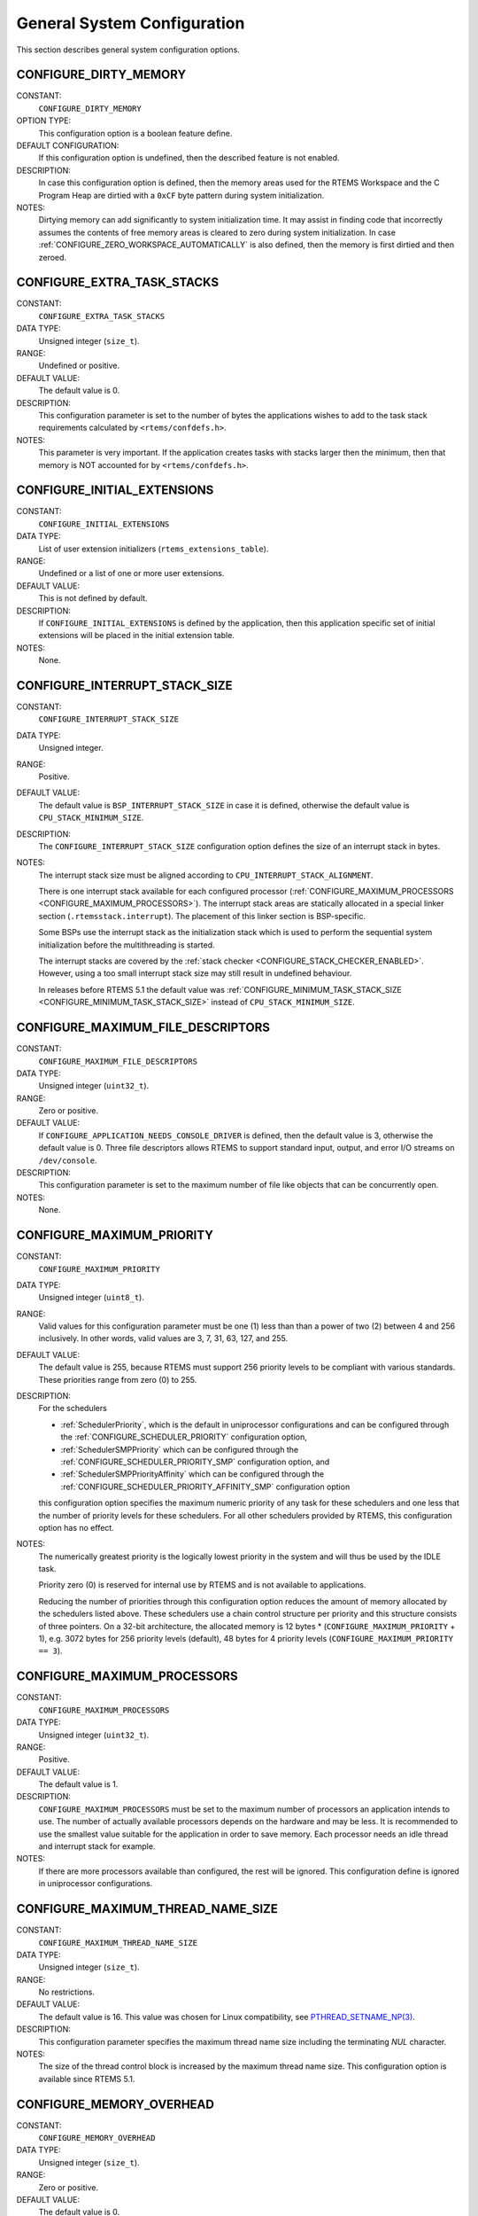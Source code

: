 .. SPDX-License-Identifier: CC-BY-SA-4.0

.. Copyright (C) 1988, 2008 On-Line Applications Research Corporation (OAR)

General System Configuration
============================

This section describes general system configuration options.

.. index:: CONFIGURE_DIRTY_MEMORY

.. _CONFIGURE_DIRTY_MEMORY:

CONFIGURE_DIRTY_MEMORY
----------------------

CONSTANT:
    ``CONFIGURE_DIRTY_MEMORY``

OPTION TYPE:
    This configuration option is a boolean feature define.

DEFAULT CONFIGURATION:
    If this configuration option is undefined, then the described feature is not
    enabled.

DESCRIPTION:
    In case this configuration option is defined, then the memory areas used for
    the RTEMS Workspace and the C Program Heap are dirtied with a ``0xCF`` byte
    pattern during system initialization.

NOTES:
    Dirtying memory can add significantly to system initialization time.  It may
    assist in finding code that incorrectly assumes the contents of free memory
    areas is cleared to zero during system initialization.  In case
    :ref:`CONFIGURE_ZERO_WORKSPACE_AUTOMATICALLY` is also defined, then the
    memory is first dirtied and then zeroed.

.. index:: CONFIGURE_EXTRA_TASK_STACKS
.. index:: memory for task tasks

.. _CONFIGURE_EXTRA_TASK_STACKS:

CONFIGURE_EXTRA_TASK_STACKS
---------------------------

CONSTANT:
    ``CONFIGURE_EXTRA_TASK_STACKS``

DATA TYPE:
    Unsigned integer (``size_t``).

RANGE:
    Undefined or positive.

DEFAULT VALUE:
    The default value is 0.

DESCRIPTION:
    This configuration parameter is set to the number of bytes the applications
    wishes to add to the task stack requirements calculated by
    ``<rtems/confdefs.h>``.

NOTES:
    This parameter is very important.  If the application creates tasks with
    stacks larger then the minimum, then that memory is NOT accounted for by
    ``<rtems/confdefs.h>``.

.. index:: CONFIGURE_INITIAL_EXTENSIONS

.. _CONFIGURE_INITIAL_EXTENSIONS:

CONFIGURE_INITIAL_EXTENSIONS
----------------------------

CONSTANT:
    ``CONFIGURE_INITIAL_EXTENSIONS``

DATA TYPE:
    List of user extension initializers (``rtems_extensions_table``).

RANGE:
    Undefined or a list of one or more user extensions.

DEFAULT VALUE:
    This is not defined by default.

DESCRIPTION:
    If ``CONFIGURE_INITIAL_EXTENSIONS`` is defined by the application, then
    this application specific set of initial extensions will be placed in the
    initial extension table.

NOTES:
    None.

.. index:: CONFIGURE_INTERRUPT_STACK_SIZE
.. index:: interrupt stack size

.. _CONFIGURE_INTERRUPT_STACK_SIZE:

CONFIGURE_INTERRUPT_STACK_SIZE
------------------------------

CONSTANT:
    ``CONFIGURE_INTERRUPT_STACK_SIZE``

DATA TYPE:
    Unsigned integer.

RANGE:
    Positive.

DEFAULT VALUE:
    The default value is ``BSP_INTERRUPT_STACK_SIZE`` in case it is defined,
    otherwise the default value is ``CPU_STACK_MINIMUM_SIZE``.

DESCRIPTION:
    The ``CONFIGURE_INTERRUPT_STACK_SIZE`` configuration option defines the
    size of an interrupt stack in bytes.

NOTES:
    The interrupt stack size must be aligned according to
    ``CPU_INTERRUPT_STACK_ALIGNMENT``.

    There is one interrupt stack available for each configured processor
    (:ref:`CONFIGURE_MAXIMUM_PROCESSORS <CONFIGURE_MAXIMUM_PROCESSORS>`).  The
    interrupt stack areas are statically allocated in a special linker section
    (``.rtemsstack.interrupt``).  The placement of this linker section is
    BSP-specific.

    Some BSPs use the interrupt stack as the initialization stack which is used
    to perform the sequential system initialization before the multithreading
    is started.

    The interrupt stacks are covered by the :ref:`stack checker
    <CONFIGURE_STACK_CHECKER_ENABLED>`.  However, using a too small interrupt
    stack size may still result in undefined behaviour.

    In releases before RTEMS 5.1 the default value was
    :ref:`CONFIGURE_MINIMUM_TASK_STACK_SIZE
    <CONFIGURE_MINIMUM_TASK_STACK_SIZE>` instead of ``CPU_STACK_MINIMUM_SIZE``.

.. index:: CONFIGURE_MAXIMUM_FILE_DESCRIPTORS
.. index:: maximum file descriptors

.. _CONFIGURE_MAXIMUM_FILE_DESCRIPTORS:

CONFIGURE_MAXIMUM_FILE_DESCRIPTORS
----------------------------------

CONSTANT:
    ``CONFIGURE_MAXIMUM_FILE_DESCRIPTORS``

DATA TYPE:
    Unsigned integer (``uint32_t``).

RANGE:
    Zero or positive.

DEFAULT VALUE:
    If ``CONFIGURE_APPLICATION_NEEDS_CONSOLE_DRIVER`` is defined, then the
    default value is 3, otherwise the default value is 0.  Three file
    descriptors allows RTEMS to support standard input, output, and error I/O
    streams on ``/dev/console``.

DESCRIPTION:
    This configuration parameter is set to the maximum number of file like
    objects that can be concurrently open.

NOTES:
    None.

.. index:: CONFIGURE_MAXIMUM_PRIORITY
.. index:: maximum priority
.. index:: number of priority levels

.. _CONFIGURE_MAXIMUM_PRIORITY:

CONFIGURE_MAXIMUM_PRIORITY
--------------------------

CONSTANT:
    ``CONFIGURE_MAXIMUM_PRIORITY``

DATA TYPE:
    Unsigned integer (``uint8_t``).

RANGE:
    Valid values for this configuration parameter must be one (1) less than
    than a power of two (2) between 4 and 256 inclusively.  In other words,
    valid values are 3, 7, 31, 63, 127, and 255.

DEFAULT VALUE:
    The default value is 255, because RTEMS must support 256 priority levels to
    be compliant with various standards. These priorities range from zero (0)
    to 255.

DESCRIPTION:
    For the schedulers

    * :ref:`SchedulerPriority`, which is the default in uniprocessor
      configurations and can be configured through the
      :ref:`CONFIGURE_SCHEDULER_PRIORITY` configuration option,

    * :ref:`SchedulerSMPPriority` which can be configured through the
      :ref:`CONFIGURE_SCHEDULER_PRIORITY_SMP` configuration option, and

    * :ref:`SchedulerSMPPriorityAffinity` which can be configured through the
      :ref:`CONFIGURE_SCHEDULER_PRIORITY_AFFINITY_SMP` configuration option

    this configuration option specifies the maximum numeric priority of any task
    for these schedulers and one less that the number of priority levels for
    these schedulers.  For all other schedulers provided by RTEMS, this
    configuration option has no effect.

NOTES:
    The numerically greatest priority is the logically lowest priority in the
    system and will thus be used by the IDLE task.

    Priority zero (0) is reserved for internal use by RTEMS and is not available
    to applications.

    Reducing the number of priorities through this configuration option reduces
    the amount of memory allocated by the schedulers listed above.  These
    schedulers use a chain control structure per priority and this structure
    consists of three pointers.  On a 32-bit architecture, the allocated memory
    is 12 bytes * (``CONFIGURE_MAXIMUM_PRIORITY`` + 1), e.g. 3072 bytes for 256
    priority levels (default), 48 bytes for 4 priority levels
    (``CONFIGURE_MAXIMUM_PRIORITY == 3``).

.. index:: CONFIGURE_MAXIMUM_PROCESSORS

.. _CONFIGURE_MAXIMUM_PROCESSORS:

CONFIGURE_MAXIMUM_PROCESSORS
----------------------------

CONSTANT:
    ``CONFIGURE_MAXIMUM_PROCESSORS``

DATA TYPE:
    Unsigned integer (``uint32_t``).

RANGE:
    Positive.

DEFAULT VALUE:
    The default value is 1.

DESCRIPTION:
    ``CONFIGURE_MAXIMUM_PROCESSORS`` must be set to the maximum number of
    processors an application intends to use.  The number of actually available
    processors depends on the hardware and may be less.  It is recommended to
    use the smallest value suitable for the application in order to save
    memory.  Each processor needs an idle thread and interrupt stack for
    example.

NOTES:
    If there are more processors available than configured, the rest will be
    ignored.  This configuration define is ignored in uniprocessor
    configurations.

.. index:: CONFIGURE_MAXIMUM_THREAD_NAME_SIZE
.. index:: maximum thread name size

.. _CONFIGURE_MAXIMUM_THREAD_NAME_SIZE:

CONFIGURE_MAXIMUM_THREAD_NAME_SIZE
----------------------------------

CONSTANT:
    ``CONFIGURE_MAXIMUM_THREAD_NAME_SIZE``

DATA TYPE:
    Unsigned integer (``size_t``).

RANGE:
    No restrictions.

DEFAULT VALUE:
    The default value is 16.  This value was chosen for Linux compatibility,
    see
    `PTHREAD_SETNAME_NP(3) <http://man7.org/linux/man-pages/man3/pthread_setname_np.3.html>`_.

DESCRIPTION:
    This configuration parameter specifies the maximum thread name size
    including the terminating `NUL` character.

NOTES:
    The size of the thread control block is increased by the maximum thread name
    size.  This configuration option is available since RTEMS 5.1.

.. index:: CONFIGURE_MEMORY_OVERHEAD

.. _CONFIGURE_MEMORY_OVERHEAD:

CONFIGURE_MEMORY_OVERHEAD
-------------------------

CONSTANT:
    ``CONFIGURE_MEMORY_OVERHEAD``

DATA TYPE:
    Unsigned integer (``size_t``).

RANGE:
    Zero or positive.

DEFAULT VALUE:
    The default value is 0.

DESCRIPTION:
    This parameter is set to the number of kilobytes the application wishes to
    add to the requirements calculated by ``<rtems/confdefs.h>``.

NOTES:
    This configuration parameter should only be used when it is suspected that
    a bug in ``<rtems/confdefs.h>`` has resulted in an underestimation.
    Typically the memory allocation will be too low when an application does
    not account for all message queue buffers or task stacks.

.. index:: CONFIGURE_MESSAGE_BUFFER_MEMORY
.. index:: configure message queue buffer memory
.. index:: CONFIGURE_MESSAGE_BUFFERS_FOR_QUEUE
.. index:: memory for a single message queue's buffers

.. _CONFIGURE_MESSAGE_BUFFER_MEMORY:

CONFIGURE_MESSAGE_BUFFER_MEMORY
-------------------------------

CONSTANT:
    ``CONFIGURE_MESSAGE_BUFFER_MEMORY``

DATA TYPE:
    integer summation macro

RANGE:
    undefined (zero) or calculation resulting in a positive integer

DEFAULT VALUE:
    The default value is zero.

DESCRIPTION:
    The value of this configuration option defines the number of bytes
    resereved for message queue buffers in the RTEMS Workspace.

NOTES:
    The configuration options :ref:`CONFIGURE_MAXIMUM_MESSAGE_QUEUES` and
    :ref:`CONFIGURE_MAXIMUM_POSIX_MESSAGE_QUEUES` define only how many message
    queues can be created by the application.  The memory for the message
    buffers is configured by this option.  For each message queue you have to
    reserve some memory for the message buffers.  The size dependes on the
    maximum number of pending messages and the maximum size of the messages of
    a message queue.  Use the ``CONFIGURE_MESSAGE_BUFFERS_FOR_QUEUE()`` macro
    to specify the message buffer memory for each message queue and sum them up
    to define the value for ``CONFIGURE_MAXIMUM_MESSAGE_QUEUES``.

    The interface for the ``CONFIGURE_MESSAGE_BUFFERS_FOR_QUEUE()`` help
    macro is as follows:

    .. code-block:: c

        CONFIGURE_MESSAGE_BUFFERS_FOR_QUEUE( max_messages, max_msg_size )

    Where ``max_messages`` is the maximum number of pending messages and
    ``max_msg_size`` is the maximum size in bytes of the messages of the
    corresponding message queue.  Both parameters shall be compile time
    constants.  Not using this help macro (e.g. just using
    ``max_messages * max_msg_size``) may result in an underestimate of the
    RTEMS Workspace size.

    The following example illustrates how the
    `CONFIGURE_MESSAGE_BUFFERS_FOR_QUEUE()` help macro can be used to assist in
    calculating the message buffer memory required.  In this example, there are
    two message queues used in this application.  The first message queue has a
    maximum of 24 pending messages with the message structure defined by the
    type ``one_message_type``.  The other message queue has a maximum of 500
    pending messages with the message structure defined by the type
    ``other_message_type``.

    .. code-block:: c

        #define CONFIGURE_MESSAGE_BUFFER_MEMORY ( \
            CONFIGURE_MESSAGE_BUFFERS_FOR_QUEUE( \
              24, \
              sizeof( one_message_type ) \
            ) \
            + CONFIGURE_MESSAGE_BUFFERS_FOR_QUEUE( \
              500, \
              sizeof( other_message_type ) \
            ) \
          )

.. index:: CONFIGURE_MICROSECONDS_PER_TICK
.. index:: tick quantum

.. _CONFIGURE_MICROSECONDS_PER_TICK:

CONFIGURE_MICROSECONDS_PER_TICK
-------------------------------

CONSTANT:
    ``CONFIGURE_MICROSECONDS_PER_TICK``

DATA TYPE:
    Unsigned integer (``uint32_t``).

RANGE:
    Positive.

DEFAULT VALUE:
    This is not defined by default. When not defined, the clock tick quantum is
    configured to be 10,000 microseconds which is ten (10) milliseconds.

DESCRIPTION:
    This constant is  used to specify the length of time between clock ticks.

    When the clock tick quantum value is too low, the system will spend so much
    time processing clock ticks that it does not have processing time available
    to perform application work. In this case, the system will become
    unresponsive.

    The lowest practical time quantum varies widely based upon the speed of the
    target hardware and the architectural overhead associated with
    interrupts. In general terms, you do not want to configure it lower than is
    needed for the application.

    The clock tick quantum should be selected such that it all blocking and
    delay times in the application are evenly divisible by it. Otherwise,
    rounding errors will be introduced which may negatively impact the
    application.

NOTES:
    This configuration parameter has no impact if the Clock Tick Device driver
    is not configured.

    There may be BSP specific limits on the resolution or maximum value of a
    clock tick quantum.

.. index:: CONFIGURE_MINIMUM_TASK_STACK_SIZE
.. index:: minimum task stack size

.. _CONFIGURE_MINIMUM_TASK_STACK_SIZE:

CONFIGURE_MINIMUM_TASK_STACK_SIZE
---------------------------------

CONSTANT:
    ``CONFIGURE_MINIMUM_TASK_STACK_SIZE``

DATA TYPE:
    Unsigned integer (``uint32_t``).

RANGE:
    Positive.

DEFAULT VALUE:
    The default value is architecture-specific.

DESCRIPTION:
    This configuration parameter defines the minimum stack size in bytes for
    every user task or thread in the system.

NOTES:
    Adjusting this parameter should be done with caution.  Examining the actual
    stack usage using the stack checker usage reporting facility is recommended
    (see also :ref:`CONFIGURE_STACK_CHECKER_ENABLED <CONFIGURE_STACK_CHECKER_ENABLED>`).

    This parameter can be used to lower the minimum from that recommended. This
    can be used in low memory systems to reduce memory consumption for
    stacks. However, this must be done with caution as it could increase the
    possibility of a blown task stack.

    This parameter can be used to increase the minimum from that
    recommended. This can be used in higher memory systems to reduce the risk
    of stack overflow without performing analysis on actual consumption.

    By default, this configuration parameter defines also the minimum stack
    size of POSIX threads.  This can be changed with the
    :ref:`CONFIGURE_MINIMUM_POSIX_THREAD_STACK_SIZE <CONFIGURE_MINIMUM_POSIX_THREAD_STACK_SIZE>`
    configuration option.

    In releases before RTEMS 5.1 the ``CONFIGURE_MINIMUM_TASK_STACK_SIZE`` was
    used to define the default value of :ref:`CONFIGURE_INTERRUPT_STACK_SIZE
    <CONFIGURE_INTERRUPT_STACK_SIZE>`.

.. index:: CONFIGURE_STACK_CHECKER_ENABLED

.. _CONFIGURE_STACK_CHECKER_ENABLED:

CONFIGURE_STACK_CHECKER_ENABLED
-------------------------------

CONSTANT:
    ``CONFIGURE_STACK_CHECKER_ENABLED``

OPTION TYPE:
    This configuration option is a boolean feature define.

DEFAULT CONFIGURATION:
    If this configuration option is undefined, then the described feature is not
    enabled.

DESCRIPTION:
    In case this configuration option is defined, then the stack checker is
    enabled.

NOTES:
    The stack checker performs run-time stack bounds checking.  This increases
    the time required to create tasks as well as adding overhead to each context
    switch.

    In 4.9 and older, this configuration option was named ``STACK_CHECKER_ON``.

.. index:: CONFIGURE_TICKS_PER_TIMESLICE
.. index:: ticks per timeslice

.. _CONFIGURE_TICKS_PER_TIMESLICE:

CONFIGURE_TICKS_PER_TIMESLICE
-----------------------------

CONSTANT:
    ``CONFIGURE_TICKS_PER_TIMESLICE``

DATA TYPE:
    Unsigned integer (``uint32_t``).

RANGE:
    Positive.

DEFAULT VALUE:
    The default value is 50.

DESCRIPTION:
    This configuration parameter specifies the length of the timeslice quantum
    in ticks for each task.

NOTES:
    This configuration parameter has no impact if the Clock Tick Device driver
    is not configured.

.. index:: CONFIGURE_UNIFIED_WORK_AREAS
.. index:: unified work areas
.. index:: separate work areas
.. index:: RTEMS Workspace
.. index:: C Program Heap

.. _CONFIGURE_UNIFIED_WORK_AREAS:

CONFIGURE_UNIFIED_WORK_AREAS
----------------------------

CONSTANT:
    ``CONFIGURE_UNIFIED_WORK_AREAS``

OPTION TYPE:
    This configuration option is a boolean feature define.

DEFAULT CONFIGURATION:
    If this configuration option is undefined, then there will be separate memory
    pools for the RTEMS Workspace and C Program Heap.

DESCRIPTION:
    In case this configuration option is defined, then the RTEMS Workspace and
    the C Program Heap will be one pool of memory.

NOTES:
    Having separate pools does have some advantages in the event a task blows a
    stack or writes outside its memory area. However, in low memory systems the
    overhead of the two pools plus the potential for unused memory in either
    pool is very undesirable.

    In high memory environments, this is desirable when you want to use the
    :ref:`ConfigUnlimitedObjects` option.  You will be able to create objects
    until you run out of all available memory rather then just until you run out
    of RTEMS Workspace.

.. index:: CONFIGURE_UNLIMITED_ALLOCATION_SIZE

.. _CONFIGURE_UNLIMITED_ALLOCATION_SIZE:

CONFIGURE_UNLIMITED_ALLOCATION_SIZE
-----------------------------------

CONSTANT:
    ``CONFIGURE_UNLIMITED_ALLOCATION_SIZE``

DATA TYPE:
    Unsigned integer (``uint32_t``).

RANGE:
    Positive.

DEFAULT VALUE:
    If not defined and ``CONFIGURE_UNLIMITED_OBJECTS`` is defined, the default
    value is eight (8).

DESCRIPTION:
    ``CONFIGURE_UNLIMITED_ALLOCATION_SIZE`` provides an allocation size to use
    for ``rtems_resource_unlimited`` when using
    ``CONFIGURE_UNLIMITED_OBJECTS``.

NOTES:
    By allowing users to declare all resources as being unlimited the user can
    avoid identifying and limiting the resources
    used. ``CONFIGURE_UNLIMITED_OBJECTS`` does not support varying the
    allocation sizes for different objects; users who want that much control
    can define the ``rtems_resource_unlimited`` macros themselves.

.. index:: CONFIGURE_UNLIMITED_OBJECTS

.. _CONFIGURE_UNLIMITED_OBJECTS:

CONFIGURE_UNLIMITED_OBJECTS
---------------------------

CONSTANT:
    ``CONFIGURE_UNLIMITED_OBJECTS``

OPTION TYPE:
    This configuration option is a boolean feature define.

DEFAULT CONFIGURATION:
    If this configuration option is undefined, then the described feature is not
    enabled.

DESCRIPTION:
    In case this configuration option is defined, then unlimited objects are used
    by default.

NOTES:
    When using unlimited objects, it is common practice to also specify
    :ref:`CONFIGURE_UNIFIED_WORK_AREAS` so the system operates with a single pool
    of memory for both RTEMS Workspace and C Program Heap.

    This option does not override an explicit configuration for a particular
    object class by the user.

    See also :ref:`CONFIGURE_UNLIMITED_ALLOCATION_SIZE`.

.. index:: CONFIGURE_VERBOSE_SYSTEM_INITIALIZATION

.. _CONFIGURE_VERBOSE_SYSTEM_INITIALIZATION:

CONFIGURE_VERBOSE_SYSTEM_INITIALIZATION
---------------------------------------

CONSTANT:
    ``CONFIGURE_VERBOSE_SYSTEM_INITIALIZATION``

OPTION TYPE:
    This configuration option is a boolean feature define.

DEFAULT CONFIGURATION:
    If this configuration option is undefined, then the described feature is not
    enabled.

DESCRIPTION:
    In case this configuration option is defined, then the system initialization
    is verbose.

NOTES:
    You may use this feature to debug system initialization issues.  The
    :c:func:`printk` function is used to print the information.

.. index:: CONFIGURE_ZERO_WORKSPACE_AUTOMATICALLY
.. index:: clear C Program Heap
.. index:: clear RTEMS Workspace
.. index:: zero C Program Heap
.. index:: zero RTEMS Workspace

.. _CONFIGURE_ZERO_WORKSPACE_AUTOMATICALLY:

CONFIGURE_ZERO_WORKSPACE_AUTOMATICALLY
--------------------------------------

CONSTANT:
    ``CONFIGURE_ZERO_WORKSPACE_AUTOMATICALLY``

OPTION TYPE:
    This configuration option is a boolean feature define.

DEFAULT CONFIGURATION:
    If this configuration option is undefined, then the described feature is not
    enabled.

DESCRIPTION:
    In case this configuration option is defined, then the memory areas used for
    the RTEMS Workspace and the C Program Heap are zeroed with a ``0x00`` byte
    pattern during system initialization.

NOTES:
    Zeroing memory can add significantly to the system initialization time. It is
    not necessary for RTEMS but is often assumed by support libraries.  In case
    :ref:`CONFIGURE_DIRTY_MEMORY` is also defined, then the memory is first
    dirtied and then zeroed.
